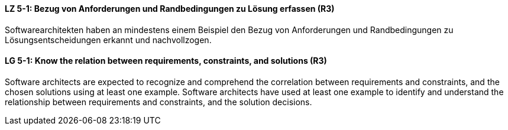 // tag::DE[]
[[LZ-5-1]]
==== LZ 5-1: Bezug von Anforderungen und Randbedingungen zu Lösung erfassen (R3)
Softwarearchitekten haben an mindestens einem Beispiel den Bezug von Anforderungen und Randbedingungen zu Lösungsentscheidungen erkannt und nachvollzogen.

// end::DE[]

// tag::EN[]
[[LG-5-1]]
==== LG 5-1: Know the relation between requirements, constraints, and solutions (R3)
Software architects are expected to recognize and comprehend the correlation between requirements and constraints, and the chosen solutions using at least one example.
Software architects have used at least one example to identify and understand the relationship between requirements and constraints, and the solution decisions.

// end::EN[]

// tag::REMARK[]
// end::REMARK[]

